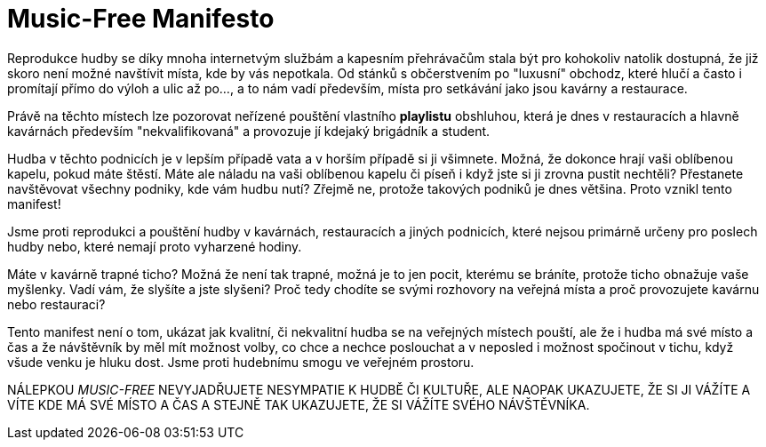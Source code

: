 = Music-Free Manifesto

Reprodukce hudby se díky mnoha internetvým službám a kapesním přehrávačům stala být pro kohokoliv natolik dostupná, že již skoro není možné navštívit místa, kde by vás nepotkala. Od stánků s občerstvením po "luxusní" obchodz, které hlučí  a často i promítají přímo do výloh a ulic až po..., a to nám vadí především, místa pro setkávání jako jsou kavárny a restaurace.

Právě na těchto místech lze pozorovat neřízené pouštění vlastního *playlistu* obshluhou, která je dnes v restauracích a hlavně kavárnách především "nekvalifikovaná" a provozuje jí kdejaký brigádník a student.

Hudba v těchto podnicích je v lepším případě vata a v horším případě si ji všimnete. Možná, že dokonce hrají vaši oblíbenou kapelu, pokud máte štěstí. Máte ale náladu na vaši oblíbenou kapelu či píseň i když jste si ji zrovna pustit nechtěli? Přestanete navštěvovat všechny podniky, kde vám hudbu nutí? Zřejmě ne, protože takových podniků je dnes většina. Proto vznikl tento manifest!

Jsme proti reprodukci a pouštění hudby v kavárnách, restauracích a jiných podnicích, které nejsou primárně určeny pro poslech hudby nebo, které nemají proto vyharzené hodiny. 

Máte v kavárně trapné ticho? Možná že není tak trapné, možná je to jen pocit, kterému se bráníte, protože ticho obnažuje vaše myšlenky. Vadí vám, že slyšíte a jste slyšeni? Proč tedy chodíte se svými rozhovory na veřejná místa a proč provozujete kavárnu nebo restauraci?

Tento manifest není o tom, ukázat jak kvalitní, či nekvalitní hudba se na veřejných místech pouští, ale že i hudba má své místo a čas a že návštěvník by měl mít možnost volby, co chce a nechce poslouchat a v neposled i možnost spočinout v tichu, když všude venku je hluku dost. Jsme proti hudebnímu smogu ve veřejném prostoru.

NÁLEPKOU __MUSIC-FREE__ NEVYJADŘUJETE NESYMPATIE K HUDBĚ ČI KULTUŘE, ALE NAOPAK UKAZUJETE, ŽE SI JI VÁŽÍTE A VÍTE KDE MÁ SVÉ MÍSTO A ČAS A STEJNĚ TAK UKAZUJETE, ŽE SI VÁŽÍTE SVÉHO NÁVŠTĚVNÍKA. 